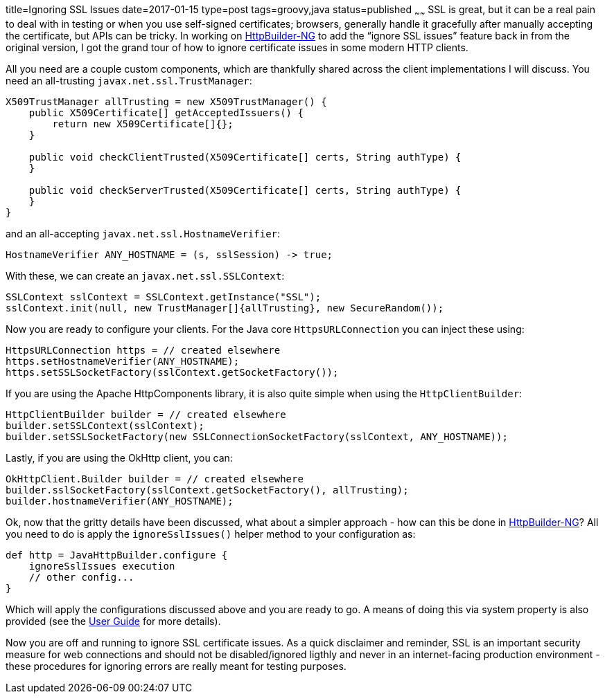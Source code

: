 title=Ignoring SSL Issues
date=2017-01-15
type=post
tags=groovy,java
status=published
~~~~~~
SSL is great, but it can be a real pain to deal with in testing or when you use self-signed certificates; browsers, generally handle it gracefully after manually accepting the certificate, but APIs can be tricky. In working on https://http-builder-ng.github.io/http-builder-ng/[HttpBuilder-NG] to add the “ignore SSL issues” feature back in from the original version, I got the grand tour of how to ignore certificate issues in some modern HTTP clients.

All you need are a couple custom components, which are thankfully shared across the client implementations I will discuss. You need an all-trusting `javax.net.ssl.TrustManager`:

[source,java]
----
X509TrustManager allTrusting = new X509TrustManager() {
    public X509Certificate[] getAcceptedIssuers() {
        return new X509Certificate[]{};
    }

    public void checkClientTrusted(X509Certificate[] certs, String authType) {
    }

    public void checkServerTrusted(X509Certificate[] certs, String authType) {
    }
}
----

and an all-accepting `javax.net.ssl.HostnameVerifier`:

[source,java]
----
HostnameVerifier ANY_HOSTNAME = (s, sslSession) -> true;
----

With these, we can create an `javax.net.ssl.SSLContext`:

[source,java]
----
SSLContext sslContext = SSLContext.getInstance("SSL");
sslContext.init(null, new TrustManager[]{allTrusting}, new SecureRandom());
----

Now you are ready to configure your clients. For the Java core `HttpsURLConnection` you can inject these using:

[source,java]
----
HttpsURLConnection https = // created elsewhere
https.setHostnameVerifier(ANY_HOSTNAME);
https.setSSLSocketFactory(sslContext.getSocketFactory());
----

If you are using the Apache HttpComponents library, it is also quite simple when using the `HttpClientBuilder`:

[source,java]
----
HttpClientBuilder builder = // created elsewhere
builder.setSSLContext(sslContext);
builder.setSSLSocketFactory(new SSLConnectionSocketFactory(sslContext, ANY_HOSTNAME));
----

Lastly, if you are using the OkHttp client, you can:

[source,java]
----
OkHttpClient.Builder builder = // created elsewhere
builder.sslSocketFactory(sslContext.getSocketFactory(), allTrusting);
builder.hostnameVerifier(ANY_HOSTNAME);
----

Ok, now that the gritty details have been discussed, what about a simpler approach - how can this be done in https://http-builder-ng.github.io/http-builder-ng/[HttpBuilder-NG]? All you need to do is apply the `ignoreSslIssues()` helper method to your configuration as:

[source,groovy]
----
def http = JavaHttpBuilder.configure {
    ignoreSslIssues execution
    // other config...
}
----

Which will apply the configurations discussed above and you are ready to go. A means of doing this via system property is also provided (see the https://http-builder-ng.github.io/http-builder-ng/guide/html5/[User Guide] for more details).

Now you are off and running to ignore SSL certificate issues. As a quick disclaimer and reminder, SSL is an important security measure for web connections and should not be disabled/ignored ligthly and never in an internet-facing production environment - these procedures for ignoring errors are really meant for testing purposes.
